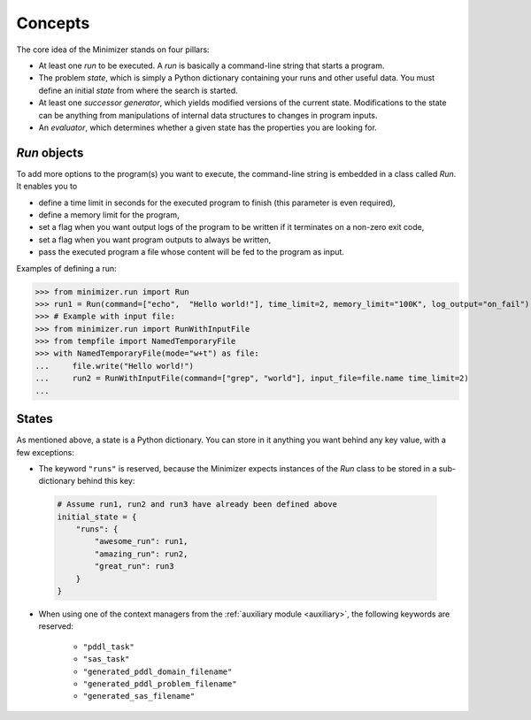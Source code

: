 Concepts
========

The core idea of the Minimizer stands on four pillars:

- At least one *run* to be executed. A *run* is basically a command-line string that starts a program.
- The problem *state*, which is simply a Python dictionary containing your runs and other useful data. You must define an initial *state* from where the search is started.
- At least one *successor generator*, which yields modified versions of the current state. Modifications to the state can be anything from manipulations of internal data structures to changes in program inputs.
- An *evaluator*, which determines whether a given state has the properties you are looking for.

*Run* objects
---------------

To add more options to the program(s) you want to execute, the command-line string is embedded in a class called *Run*. It enables you to

- define a time limit in seconds for the executed program to finish (this parameter is even required),
- define a memory limit for the program,
- set a flag when you want output logs of the program to be written if it terminates on a non-zero exit code,
- set a flag when you want program outputs to always be written,
- pass the executed program a file whose content will be fed to the program as input.

Examples of defining a run:

>>> from minimizer.run import Run
>>> run1 = Run(command=["echo",  "Hello world!"], time_limit=2, memory_limit="100K", log_output="on_fail")
>>> # Example with input file:
>>> from minimizer.run import RunWithInputFile
>>> from tempfile import NamedTemporaryFile
>>> with NamedTemporaryFile(mode="w+t") as file:
...     file.write("Hello world!")
...     run2 = RunWithInputFile(command=["grep", "world"], input_file=file.name time_limit=2)
...

States
------

As mentioned above, a state is a Python dictionary. You can store in it anything you want behind any key value, with a few exceptions:

- The keyword ``"runs"`` is reserved, because the Minimizer expects instances of the *Run* class to be stored in a sub-dictionary behind this key:

 .. code-block:: python

    # Assume run1, run2 and run3 have already been defined above
    initial_state = {
        "runs": {
            "awesome_run": run1,
            "amazing_run": run2,
            "great_run": run3
        }
    }

- When using one of the context managers from the :ref:`auxiliary module <auxiliary>`, the following keywords are reserved:

    - ``"pddl_task"``
    - ``"sas_task"``
    - ``"generated_pddl_domain_filename"``
    - ``"generated_pddl_problem_filename"``
    - ``"generated_sas_filename"``